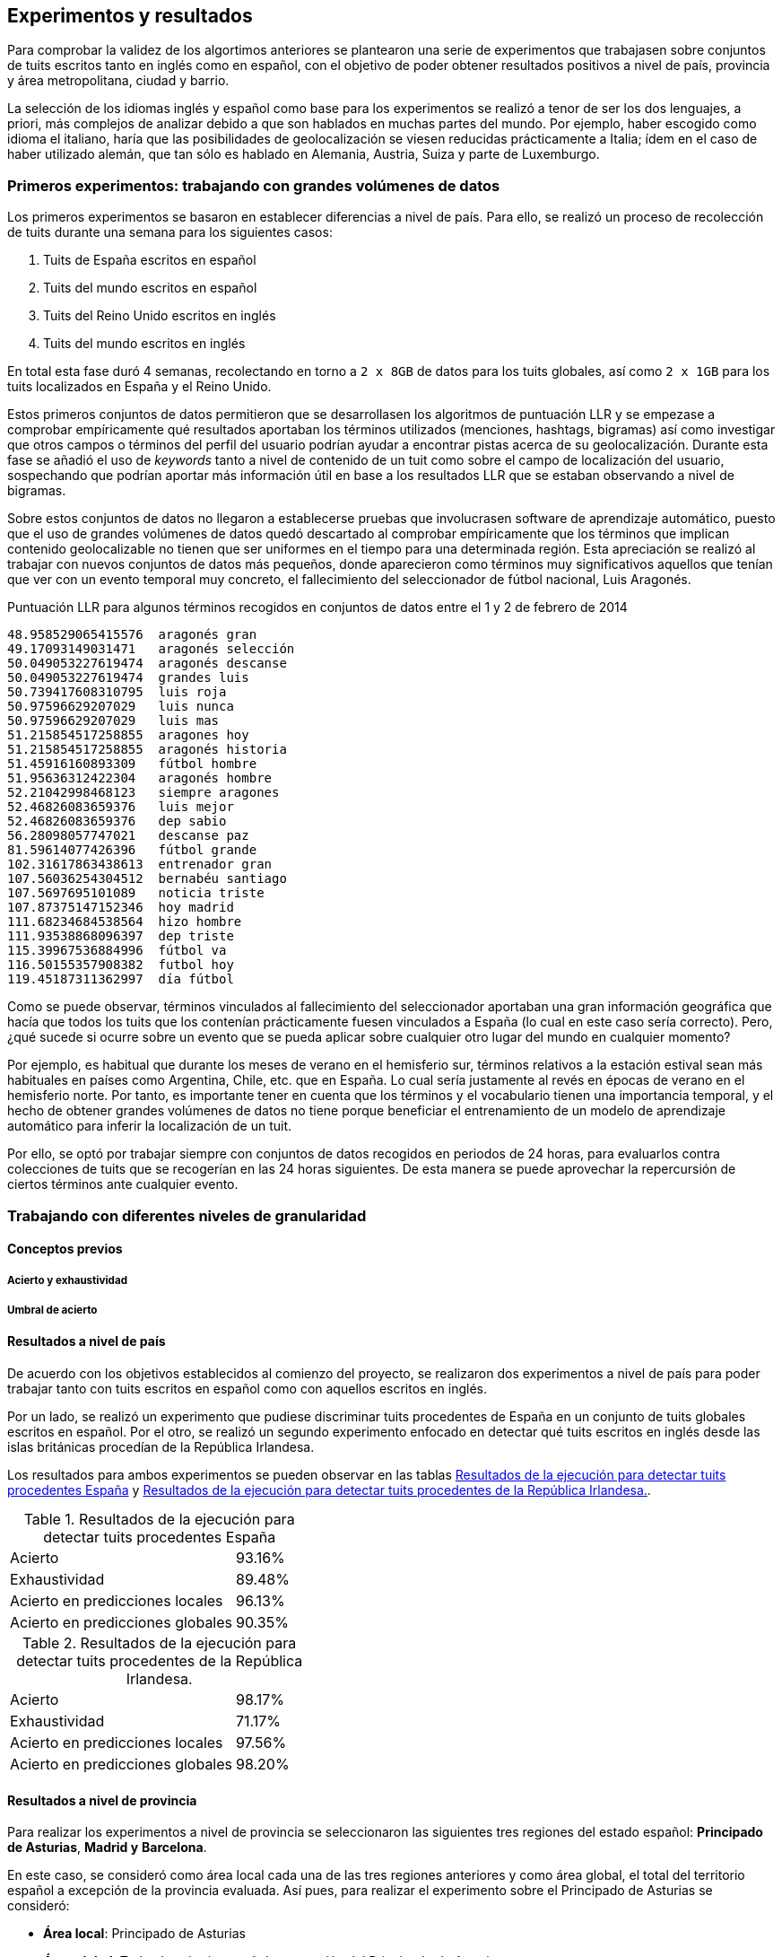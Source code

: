 == Experimentos y resultados

Para comprobar la validez de los algortimos anteriores se plantearon una serie de experimentos que trabajasen sobre conjuntos de tuits escritos tanto en inglés como en español, con el objetivo de poder obtener resultados positivos a nivel de país, provincia y área metropolitana, ciudad y barrio.

La selección de los idiomas inglés y español como base para los experimentos se realizó a tenor de ser los dos lenguajes, a priori, más complejos de analizar debido a que son hablados en muchas partes del mundo. Por ejemplo, haber escogido como idioma el italiano, haría que las posibilidades de geolocalización se viesen reducidas prácticamente a Italia; ídem en el caso de haber utilizado alemán, que tan sólo es hablado en Alemania, Austria, Suiza y parte de Luxemburgo.

=== Primeros experimentos: trabajando con grandes volúmenes de datos

Los primeros experimentos se basaron en establecer diferencias a nivel de país. Para ello, se realizó un proceso de recolección de tuits durante una semana para los siguientes casos:

. Tuits de España escritos en español
. Tuits del mundo escritos en español
. Tuits del Reino Unido escritos en inglés
. Tuits del mundo escritos en inglés

En total esta fase duró 4 semanas, recolectando en torno a `2 x 8GB` de datos para los tuits globales, así como `2 x 1GB` para los tuits localizados en España y el Reino Unido.

Estos primeros conjuntos de datos permitieron que se desarrollasen los algoritmos de puntuación LLR y se empezase a comprobar empíricamente qué resultados aportaban los términos utilizados (menciones, hashtags, bigramas) así como investigar que otros campos o términos del perfil del usuario podrían ayudar a encontrar pistas acerca de su geolocalización. Durante esta fase se añadió el uso de _keywords_ tanto a nivel de contenido de un tuit como sobre el campo de localización del usuario, sospechando que podrían aportar más información útil en base a los resultados LLR que se estaban observando a nivel de bigramas.

Sobre estos conjuntos de datos no llegaron a establecerse pruebas que involucrasen software de aprendizaje automático, puesto que el uso de grandes volúmenes de datos quedó descartado al comprobar empíricamente que los términos que implican contenido geolocalizable no tienen que ser uniformes en el tiempo para una determinada región. Esta apreciación se realizó al trabajar con nuevos conjuntos de datos más pequeños, donde aparecieron como términos muy significativos aquellos que tenían que ver con un evento temporal muy concreto, el fallecimiento del seleccionador de fútbol nacional, Luis Aragonés.

.Puntuación LLR para algunos términos recogidos en conjuntos de datos entre el 1 y 2 de febrero de 2014
----
48.958529065415576  aragonés gran
49.17093149031471   aragonés selección
50.049053227619474  aragonés descanse
50.049053227619474  grandes luis
50.739417608310795  luis roja
50.97596629207029   luis nunca
50.97596629207029   luis mas
51.215854517258855  aragones hoy
51.215854517258855  aragonés historia
51.45916160893309   fútbol hombre
51.95636312422304   aragonés hombre
52.21042998468123   siempre aragones
52.46826083659376   luis mejor
52.46826083659376   dep sabio
56.28098057747021   descanse paz
81.59614077426396   fútbol grande
102.31617863438613  entrenador gran
107.56036254304512  bernabéu santiago
107.5697695101089   noticia triste
107.87375147152346  hoy madrid
111.68234684538564  hizo hombre
111.93538868096397  dep triste
115.39967536884996  fútbol va
116.50155357908382  futbol hoy
119.45187311362997  día fútbol
----

Como se puede observar, términos vinculados al fallecimiento del seleccionador aportaban una gran información geográfica que hacía que todos los tuits que los contenían prácticamente fuesen vinculados a España (lo cual en este caso sería correcto). Pero, ¿qué sucede si ocurre sobre un evento que se pueda aplicar sobre cualquier otro lugar del mundo en cualquier momento?

Por ejemplo, es habitual que durante los meses de verano en el hemisferio sur, términos relativos a la estación estival sean más habituales en países como Argentina, Chile, etc. que en España. Lo cual sería justamente al revés en épocas de verano en el hemisferio norte. Por tanto, es importante tener en cuenta que los términos y el vocabulario tienen una importancia temporal, y el hecho de obtener grandes volúmenes de datos no tiene porque beneficiar el entrenamiento de un modelo de aprendizaje automático para inferir la localización de un tuit.

Por ello, se optó por trabajar siempre con conjuntos de datos recogidos en periodos de 24 horas, para evaluarlos contra colecciones de tuits que se recogerían en las 24 horas siguientes. De esta manera se puede aprovechar la repercursión de ciertos términos ante cualquier evento.

=== Trabajando con diferentes niveles de granularidad

==== Conceptos previos

===== Acierto y exhaustividad

===== Umbral de acierto

==== Resultados a nivel de país

De acuerdo con los objetivos establecidos al comienzo del proyecto, se realizaron dos experimentos a nivel de país para poder trabajar tanto con tuits escritos en español como con aquellos escritos en inglés.

Por un lado, se realizó un experimento que pudiese discriminar tuits procedentes de España en un conjunto de tuits globales escritos en español. Por el otro, se realizó un segundo experimento enfocado en detectar qué tuits escritos en inglés desde las islas británicas procedían de la República Irlandesa.

Los resultados para ambos experimentos se pueden observar en las tablas <<experiment-spain-global>> y <<experiment-uk-ireland>>.

.Resultados de la ejecución para detectar tuits procedentes España
[cols="3,1", id="experiment-spain-global"]
|===
|Acierto
|93.16%

|Exhaustividad
|89.48%

|Acierto en predicciones locales
|96.13%

|Acierto en predicciones globales
|90.35%
|===

.Resultados de la ejecución para detectar tuits procedentes de la República Irlandesa.
[cols="3,1", id="experiment-uk-ireland"]
|===
|Acierto
|98.17%

|Exhaustividad
|71.17%

|Acierto en predicciones locales
|97.56%

|Acierto en predicciones globales
|98.20%
|===

==== Resultados a nivel de provincia

Para realizar los experimentos a nivel de provincia se seleccionaron las siguientes tres regiones del estado español: *Principado de Asturias*, *Madrid y* *Barcelona*.

En este caso, se consideró como área local cada una de las tres regiones anteriores y como área global, el total del territorio español a excepción de la provincia evaluada. Así pues, para realizar el experimento sobre el Principado de Asturias se consideró:

* *Área local*: Principado de Asturias
* *Área global*: Todo el territorio español a excepción del Principado de Asturias.

Siguiendo el mismo mecanismo en el resto de provincias.

Las tablas <<experiment-spain-asturias>>, <<experiment-spain-madrid>> y <<experiment-spain-barcelona>> muestran los resultados de la ejecución para esta granularidad.

.Resultados de la ejecución para detectar tuits procedentes del Pricipado de Asturias.
[cols="3,1", id="experiment-spain-asturias"]
|===
|Acierto
|98.89%

|Exhaustividad
|53.53%

|Acierto en predicciones locales
|89.83%

|Acierto en predicciones globales
|99.00%
|===

.Resultados de la ejecución para detectar tuits procedentes de Madrid.
[cols="3,1", id="experiment-spain-madrid"]
|===
|Acierto
|92.27%

|Exhaustividad
|72.70%

|Acierto en predicciones locales
|86.78%

|Acierto en predicciones globales
|93.39%
|===

.Resultados de la ejecución para detectar tuits procedentes de Barcelona.
[cols="3,1", id="experiment-spain-barcelona"]
|===
|Acierto
|98.25%

|Exhaustividad
|65.73%

|Acierto en predicciones locales
|97.09%

|Acierto en predicciones globales
|98.29%
|===

===== Barcelona y el impacto del catalán

Uno de los aspectos más curiosos de los resultados y puntuaciones generadas por el algoritmo Log Likelihood-Ratio fue comprobar como entre los términos más discriminativos para la provincia de Barcelona se encontraban, en su mayoría, vocablos en catalán.

Esto certifica de manera empírica las intuiciones acerca de la validez del algoritmo para este tipo de problema, siendo capaz de detectar que los términos en catalán, con una frecuencia muy baja a nivel global y relativamente alta en Barcelona, son los más significativos para identificar al territorio.

.Bigramas más discriminativos para encontrar tuits procedentes de la provincia de Barcelona
----
94.52274667047315   per tres
100.19650868429694  per dos
100.19650868429694  salón barcelona
100.19650868429694  ara per
100.19650868429694  acuerdo leo
100.19650868429694  gracias horas
100.19650868429694  debat els
101.79780787750204  buenos barcelona
111.11339666895931  catalunya és
111.11339666895931  avui amb
----

==== Resultados a nivel de área metropolitana

Para la granularidad a nivel de área metropolitana, se utilizaron las tres metrópolis más importantes del Reino Unido: *Manchester*, *Birminghan* y *Londres*. El proceso para generar los conjuntos de datos utilizados para el análisis se basa en los mecanismos utilizados a nivel de provincia.

Las tablas <<experiment-uk-london>>, <<experiment-uk-manchester>> y <<experiment-uk-birminghan>> muestran los resultados para esta granularidad.

.Resultados de la ejecución para detectar tuits procedentes de Londres.
[cols="3,1", id="experiment-uk-london"]
|===
|Acierto
|91.69%

|Exhaustividad
|70.98%

|Acierto en predicciones locales
|86.43%

|Acierto en predicciones globales
|92.77%
|===

.Resultados de la ejecución para detectar tuits procedentes de Manchester.
[cols="3,1", id="experiment-uk-manchester"]
|===
|Acierto
|96.68%

|Exhaustividad
|51.10%

|Acierto en predicciones locales
|88.53%

|Acierto en predicciones globales
|96.97%
|===

.Resultados de la ejecución para detectar tuits procedentes de Birminghan.
[cols="3,1", id="experiment-uk-birminghan"]
|===
|Acierto
|97.22%

|Exhaustividad
|47.05%

|Acierto en predicciones locales
|97.95%

|Acierto en predicciones globales
|97.20%
|===

==== Resultados a nivel de barrio

Por último, se realizó un experimento a nivel de barrio, siendo la granularidad más baja analizada en el proyecto. Para ello, se utilizaron los 3 barrios más importantes de Londres como área local (*Wandsworth*, *Lambeth* y *Southwark*), así como la ciudad de Londres como área global. Los resultados de este experimento se pueden consultar en las tablas <<experiment-london-wandsworth>>, <<experiment-london-lambeth>> y <<experiment-london-southwark>>.

.Resultados de la ejecución para detectar tuits procedentes de Wandsworth.
[cols="3,1", id="experiment-london-wandsworth"]
|===
|Acierto
|99.54%

|Exhaustividad
|18.18%

|Acierto en predicciones locales
|100.0%

|Acierto en predicciones globales
|99.54%
|===

.Resultados de la ejecución para detectar tuits procedentes de Lambeth.
[cols="3,1", id="experiment-london-lambeth"]
|===
|Acierto
|99.20%

|Exhaustividad
|24.13%

|Acierto en predicciones locales
|87.5%

|Acierto en predicciones globales
|99.23%
|===

.Resultados de la ejecución para detectar tuits procedentes de Southwark.
[cols="3,1", id="experiment-london-southwark"]
|===
|Acierto
|98.98%

|Exhaustividad
|25.0%

|Acierto en predicciones locales
|90.0%

|Acierto en predicciones globales
|99.01%
|===
